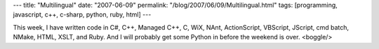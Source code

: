 ---
title: "Multilingual"
date: "2007-06-09"
permalink: "/blog/2007/06/09/Multilingual.html"
tags: [programming, javascript, c++, c-sharp, python, ruby, html]
---



.. image:: https://www.webdesign.org/img_articles/2262/Multilingual.jpg
    :alt: Multilingual

This week, I have written code in C#, C++, Managed C++, C, WiX, NAnt,
ActionScript, VBScript, JScript, cmd batch, NMake, HTML,
XSLT, and Ruby. And I will probably get some Python in before the weekend 
is over. <boggle/>

.. _permalink:
    /blog/2007/06/09/Multilingual.html
